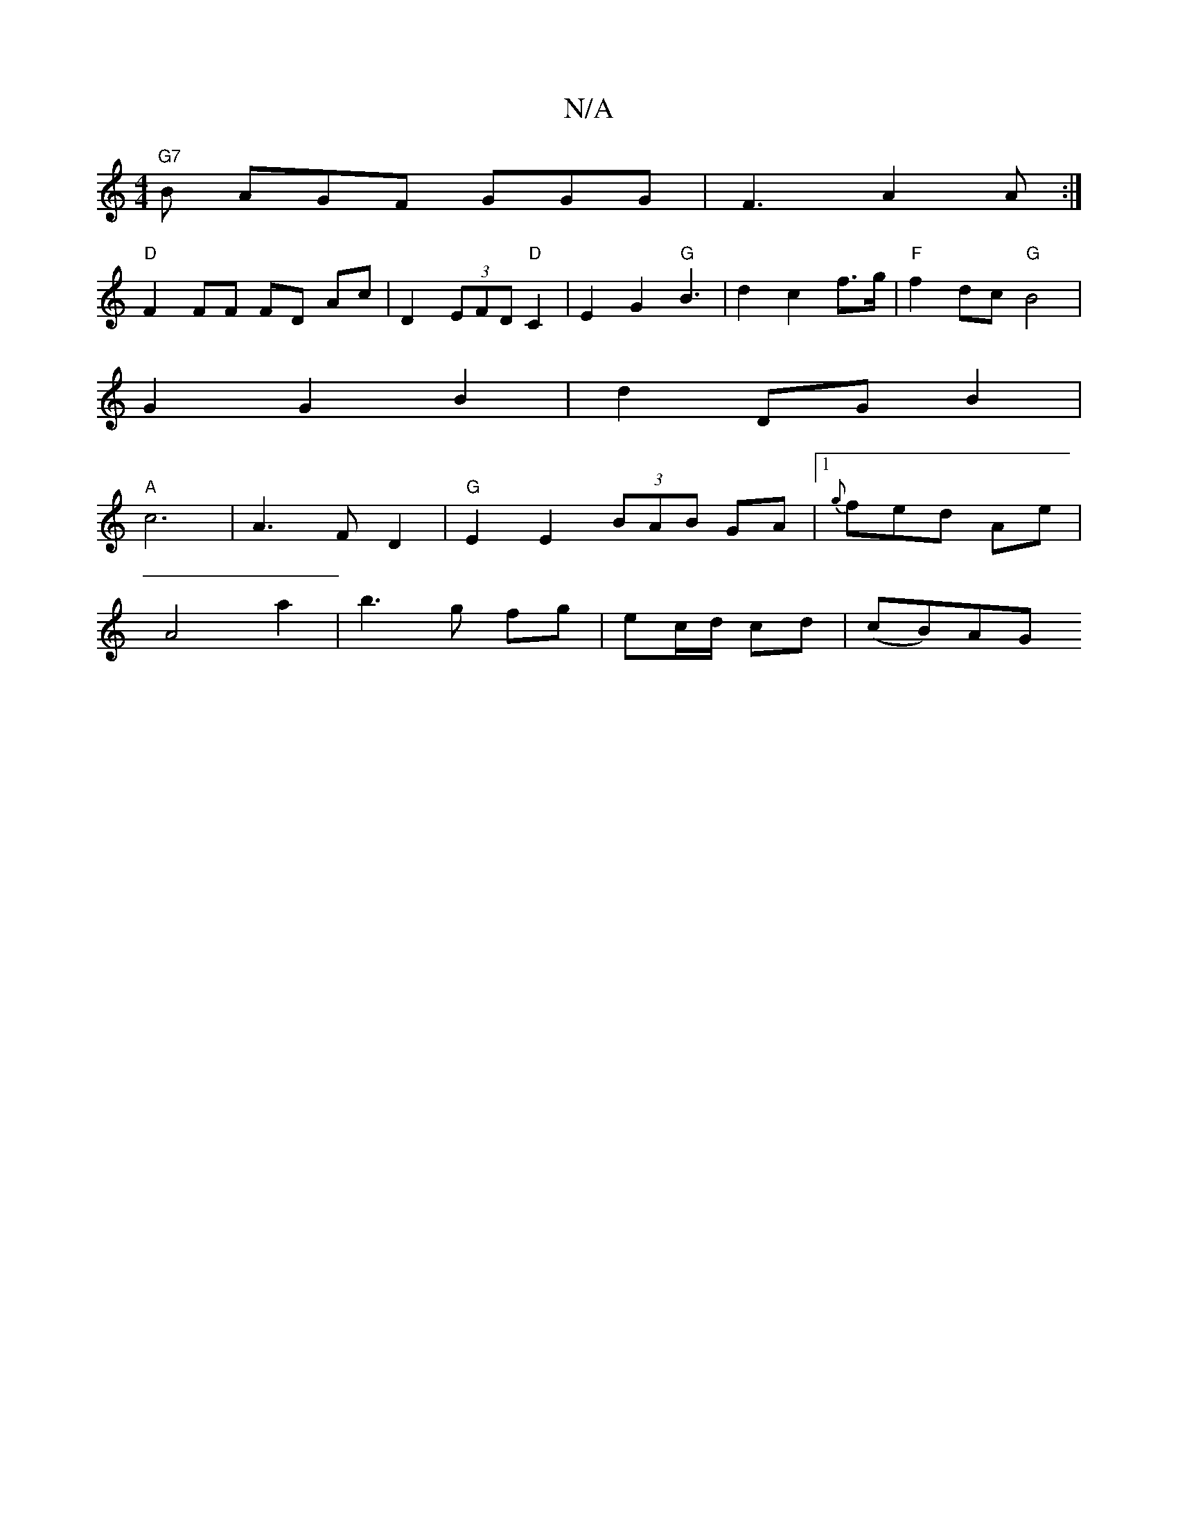 X:1
T:N/A
M:4/4
R:N/A
K:Cmajor
"G7"B AGF GGG|F3 A2A:|
"D" F2 FF FD Ac|D2 (3EFD "D" C2 |E2 G2 "G"B3|d2 c2f>g|"F"f2 dc "G"B4 |
G2 G2 B2 | d2 DG B2 |
"A"c6- |A3F D2 | "G"E2 E2 (3BAB GA|[1 {g}fed- Ae |
A4 a2 | b3 g fg|ec/d/ cd | (cB)AG